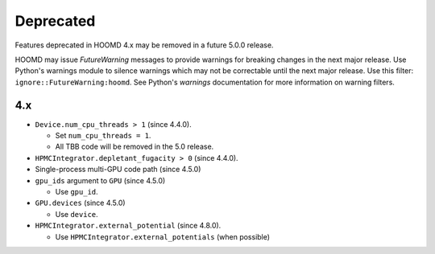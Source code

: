 Deprecated
==========

Features deprecated in HOOMD 4.x may be removed in a future 5.0.0 release.

HOOMD may issue `FutureWarning` messages to provide warnings for breaking changes in the next major
release. Use Python's warnings module to silence warnings which may not be correctable until the
next major release. Use this filter: ``ignore::FutureWarning:hoomd``. See Python's `warnings`
documentation for more information on warning filters.

4.x
---

* ``Device.num_cpu_threads > 1`` (since 4.4.0).

  * Set ``num_cpu_threads = 1``.
  * All TBB code will be removed in the 5.0 release.

* ``HPMCIntegrator.depletant_fugacity > 0`` (since 4.4.0).

* Single-process multi-GPU code path (since 4.5.0)
* ``gpu_ids`` argument to ``GPU`` (since 4.5.0)

  * Use ``gpu_id``.

* ``GPU.devices`` (since 4.5.0)

  * Use ``device``.

* ``HPMCIntegrator.external_potential`` (since 4.8.0).

  * Use ``HPMCIntegrator.external_potentials`` (when possible)
